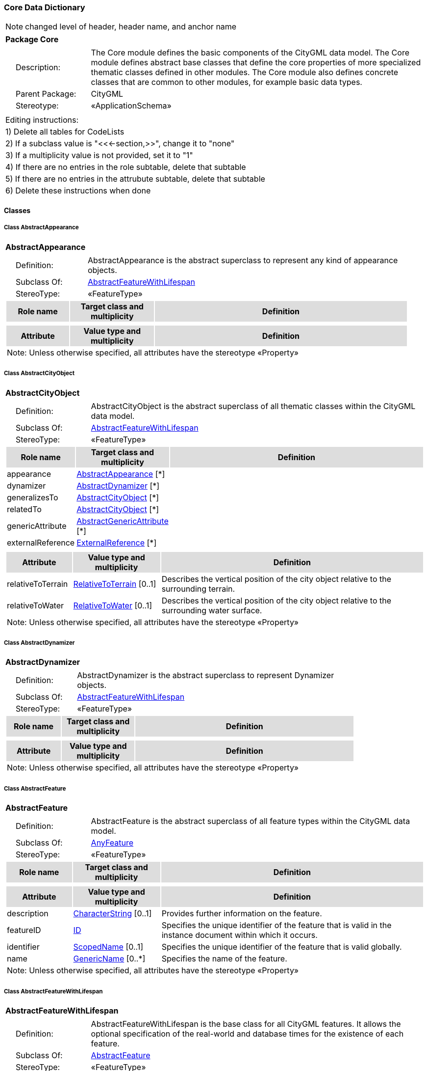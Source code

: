 [[Core-package-dd]]
=== *Core Data Dictionary*

NOTE: changed level of header, header name, and anchor name

[cols="1a"]
|===
|{set:cellbgcolor:#FFFFFF} *Package Core*
|[cols="1,4",frame=none,grid=none]
!===
!{nbsp}{nbsp}{nbsp}{nbsp}Description: ! The Core module defines the basic components of the CityGML data model. The Core module defines abstract base classes that define the core properties of more specialized thematic classes defined in other modules. The Core module also defines concrete classes that are common to other modules, for example basic data types.  
!{nbsp}{nbsp}{nbsp}{nbsp}Parent Package: ! CityGML
!{nbsp}{nbsp}{nbsp}{nbsp}Stereotype: ! «ApplicationSchema»
!===
|===

|===
|Editing instructions:
| 1) Delete all tables for CodeLists 
| 2) If a subclass value is "<<←section,>>", change it to "none"
| 3) If a multiplicity value is not provided, set it to "1" 
| 4) If there are no entries in the role subtable, delete that subtable
| 5) If there are no entries in the attrubute subtable, delete that subtable
| 6) Delete these instructions when done
|===

==== *Classes*

[[AbstractAppearance-section]]
===== *Class AbstractAppearance*

[cols="1a"]
|===
|*AbstractAppearance* 
|[cols="1,4",frame=none,grid=none]
!===
!{nbsp}{nbsp}{nbsp}{nbsp}Definition: ! AbstractAppearance is the abstract superclass to represent any kind of appearance objects. 
!{nbsp}{nbsp}{nbsp}{nbsp}Subclass Of: ! <<AbstractFeatureWithLifespan-section,AbstractFeatureWithLifespan>> 
!{nbsp}{nbsp}{nbsp}{nbsp}StereoType: !  «FeatureType»
!===
[cols="15,20,60",frame=none,grid=none,options="header"]
!===
!{set:cellbgcolor:#DDDDDD} *Role name* !*Target class and multiplicity*  !*Definition*
!===
|[cols="15,20,60",frame=none,grid=none,options="header"]
!===
!{set:cellbgcolor:#DDDDDD} *Attribute* !*Value type and multiplicity* !*Definition*
3+!{set:cellbgcolor:#FFFFFF} Note: Unless otherwise specified, all attributes have the stereotype «Property»
!===
|=== 

[[AbstractCityObject-section]]
===== *Class AbstractCityObject*

[cols="1a"]
|===
|*AbstractCityObject* 
|[cols="1,4",frame=none,grid=none]
!===
!{nbsp}{nbsp}{nbsp}{nbsp}Definition: ! AbstractCityObject is the abstract superclass of all thematic classes within the CityGML data model. 
!{nbsp}{nbsp}{nbsp}{nbsp}Subclass Of: ! <<AbstractFeatureWithLifespan-section,AbstractFeatureWithLifespan>> 
!{nbsp}{nbsp}{nbsp}{nbsp}StereoType: !  «FeatureType»
!===
[cols="15,20,60",frame=none,grid=none,options="header"]
!===
!{set:cellbgcolor:#DDDDDD} *Role name* !*Target class and multiplicity*  !*Definition*
!{set:cellbgcolor:#FFFFFF} appearance 
!<<AbstractAppearance-section,AbstractAppearance>> 
 [*]
!
!{set:cellbgcolor:#FFFFFF} dynamizer 
!<<AbstractDynamizer-section,AbstractDynamizer>> 
 [*]
!
!{set:cellbgcolor:#FFFFFF} generalizesTo 
!<<AbstractCityObject-section,AbstractCityObject>> 
 [*]
!
!{set:cellbgcolor:#FFFFFF} relatedTo 
!<<AbstractCityObject-section,AbstractCityObject>> 
 [*]
!
!{set:cellbgcolor:#FFFFFF} genericAttribute 
!<<AbstractGenericAttribute-section,AbstractGenericAttribute>> 
 [*]
!
!{set:cellbgcolor:#FFFFFF} externalReference 
!<<ExternalReference-section,ExternalReference>> 
 [*]
!
!===
|[cols="15,20,60",frame=none,grid=none,options="header"]
!===
!{set:cellbgcolor:#DDDDDD} *Attribute* !*Value type and multiplicity* !*Definition*
 
!{set:cellbgcolor:#FFFFFF} relativeToTerrain  !<<RelativeToTerrain-section,RelativeToTerrain>>  [0..1] !Describes the vertical position of the city object relative to the surrounding terrain.
 
!{set:cellbgcolor:#FFFFFF} relativeToWater  !<<RelativeToWater-section,RelativeToWater>>  [0..1] !Describes the vertical position of the city object relative to the surrounding water surface.
3+!{set:cellbgcolor:#FFFFFF} Note: Unless otherwise specified, all attributes have the stereotype «Property»
!===
|=== 

[[AbstractDynamizer-section]]
===== *Class AbstractDynamizer*

[cols="1a"]
|===
|*AbstractDynamizer* 
|[cols="1,4",frame=none,grid=none]
!===
!{nbsp}{nbsp}{nbsp}{nbsp}Definition: ! AbstractDynamizer is the abstract superclass to represent Dynamizer objects. 
!{nbsp}{nbsp}{nbsp}{nbsp}Subclass Of: ! <<AbstractFeatureWithLifespan-section,AbstractFeatureWithLifespan>> 
!{nbsp}{nbsp}{nbsp}{nbsp}StereoType: !  «FeatureType»
!===
[cols="15,20,60",frame=none,grid=none,options="header"]
!===
!{set:cellbgcolor:#DDDDDD} *Role name* !*Target class and multiplicity*  !*Definition*
!===
|[cols="15,20,60",frame=none,grid=none,options="header"]
!===
!{set:cellbgcolor:#DDDDDD} *Attribute* !*Value type and multiplicity* !*Definition*
3+!{set:cellbgcolor:#FFFFFF} Note: Unless otherwise specified, all attributes have the stereotype «Property»
!===
|=== 

[[AbstractFeature-section]]
===== *Class AbstractFeature*

[cols="1a"]
|===
|*AbstractFeature* 
|[cols="1,4",frame=none,grid=none]
!===
!{nbsp}{nbsp}{nbsp}{nbsp}Definition: ! AbstractFeature is the abstract superclass of all feature types within the CityGML data model. 
!{nbsp}{nbsp}{nbsp}{nbsp}Subclass Of: ! <<AnyFeature-section,AnyFeature>> 
!{nbsp}{nbsp}{nbsp}{nbsp}StereoType: !  «FeatureType»
!===
[cols="15,20,60",frame=none,grid=none,options="header"]
!===
!{set:cellbgcolor:#DDDDDD} *Role name* !*Target class and multiplicity*  !*Definition*
!===
|[cols="15,20,60",frame=none,grid=none,options="header"]
!===
!{set:cellbgcolor:#DDDDDD} *Attribute* !*Value type and multiplicity* !*Definition*
 
!{set:cellbgcolor:#FFFFFF} description  !<<CharacterString-section,CharacterString>>  [0..1] !Provides further information on the feature.
 
!{set:cellbgcolor:#FFFFFF} featureID  !<<ID-section,ID>>  !Specifies the unique identifier of the feature that is valid in the instance document within which it occurs.
 
!{set:cellbgcolor:#FFFFFF} identifier  !<<ScopedName-section,ScopedName>>  [0..1] !Specifies the unique identifier of the feature that is valid globally.
 
!{set:cellbgcolor:#FFFFFF} name  !<<GenericName-section,GenericName>>  [0..*] !Specifies the name of the feature.
3+!{set:cellbgcolor:#FFFFFF} Note: Unless otherwise specified, all attributes have the stereotype «Property»
!===
|=== 

[[AbstractFeatureWithLifespan-section]]
===== *Class AbstractFeatureWithLifespan*

[cols="1a"]
|===
|*AbstractFeatureWithLifespan* 
|[cols="1,4",frame=none,grid=none]
!===
!{nbsp}{nbsp}{nbsp}{nbsp}Definition: ! AbstractFeatureWithLifespan is the base class for all CityGML features. It allows the optional specification of the real-world and database times for the existence of each feature. 
!{nbsp}{nbsp}{nbsp}{nbsp}Subclass Of: ! <<AbstractFeature-section,AbstractFeature>> 
!{nbsp}{nbsp}{nbsp}{nbsp}StereoType: !  «FeatureType»
!===
[cols="15,20,60",frame=none,grid=none,options="header"]
!===
!{set:cellbgcolor:#DDDDDD} *Role name* !*Target class and multiplicity*  !*Definition*
!===
|[cols="15,20,60",frame=none,grid=none,options="header"]
!===
!{set:cellbgcolor:#DDDDDD} *Attribute* !*Value type and multiplicity* !*Definition*
 
!{set:cellbgcolor:#FFFFFF} creationDate  !<<DateTime-section,DateTime>>  [0..1] !Indicates the date at which a CityGML feature was added to the CityModel.
 
!{set:cellbgcolor:#FFFFFF} terminationDate  !<<DateTime-section,DateTime>>  [0..1] !Indicates the date at which a CityGML feature was removed from the CityModel.
 
!{set:cellbgcolor:#FFFFFF} validFrom  !<<DateTime-section,DateTime>>  [0..1] !Indicates the date at wich a CityGML feature started to exist in the real world.
 
!{set:cellbgcolor:#FFFFFF} validTo  !<<DateTime-section,DateTime>>  [0..1] !Indicates the date at wich a CityGML feature ended to exist in the real world.
3+!{set:cellbgcolor:#FFFFFF} Note: Unless otherwise specified, all attributes have the stereotype «Property»
!===
|=== 

[[AbstractLogicalSpace-section]]
===== *Class AbstractLogicalSpace*

[cols="1a"]
|===
|*AbstractLogicalSpace* 
|[cols="1,4",frame=none,grid=none]
!===
!{nbsp}{nbsp}{nbsp}{nbsp}Definition: ! AbstractLogicalSpace is the abstract superclass for all types of logical spaces. Logical space refers to spaces that are not bounded by physical surfaces but are defined according to thematic considerations. 
!{nbsp}{nbsp}{nbsp}{nbsp}Subclass Of: ! <<AbstractSpace-section,AbstractSpace>> 
!{nbsp}{nbsp}{nbsp}{nbsp}StereoType: !  «FeatureType»
!===
[cols="15,20,60",frame=none,grid=none,options="header"]
!===
!{set:cellbgcolor:#DDDDDD} *Role name* !*Target class and multiplicity*  !*Definition*
!===
|[cols="15,20,60",frame=none,grid=none,options="header"]
!===
!{set:cellbgcolor:#DDDDDD} *Attribute* !*Value type and multiplicity* !*Definition*
3+!{set:cellbgcolor:#FFFFFF} Note: Unless otherwise specified, all attributes have the stereotype «Property»
!===
|=== 

[[AbstractOccupiedSpace-section]]
===== *Class AbstractOccupiedSpace*

[cols="1a"]
|===
|*AbstractOccupiedSpace* 
|[cols="1,4",frame=none,grid=none]
!===
!{nbsp}{nbsp}{nbsp}{nbsp}Definition: ! AbstractOccupiedSpace is the abstract superclass for all types of physically occupied spaces. Occupied space refers to spaces that are partially or entirely filled with matter. 
!{nbsp}{nbsp}{nbsp}{nbsp}Subclass Of: ! <<AbstractPhysicalSpace-section,AbstractPhysicalSpace>> 
!{nbsp}{nbsp}{nbsp}{nbsp}StereoType: !  «FeatureType»
!===
[cols="15,20,60",frame=none,grid=none,options="header"]
!===
!{set:cellbgcolor:#DDDDDD} *Role name* !*Target class and multiplicity*  !*Definition*
!{set:cellbgcolor:#FFFFFF} lod1ImplicitRepresentation 
!<<ImplicitGeometry-section,ImplicitGeometry>> 
 [0..1]
!
!{set:cellbgcolor:#FFFFFF} lod2ImplicitRepresentation 
!<<ImplicitGeometry-section,ImplicitGeometry>> 
 [0..1]
!
!{set:cellbgcolor:#FFFFFF} lod3ImplicitRepresentation 
!<<ImplicitGeometry-section,ImplicitGeometry>> 
 [0..1]
!
!===
|[cols="15,20,60",frame=none,grid=none,options="header"]
!===
!{set:cellbgcolor:#DDDDDD} *Attribute* !*Value type and multiplicity* !*Definition*
3+!{set:cellbgcolor:#FFFFFF} Note: Unless otherwise specified, all attributes have the stereotype «Property»
!===
|=== 

[[AbstractPhysicalSpace-section]]
===== *Class AbstractPhysicalSpace*

[cols="1a"]
|===
|*AbstractPhysicalSpace* 
|[cols="1,4",frame=none,grid=none]
!===
!{nbsp}{nbsp}{nbsp}{nbsp}Definition: ! AbstractPhysicalSpace is the abstract superclass for all types of physical spaces. Physical space refers to spaces that are fully or partially bounded by physical objects. 
!{nbsp}{nbsp}{nbsp}{nbsp}Subclass Of: ! <<AbstractSpace-section,AbstractSpace>> 
!{nbsp}{nbsp}{nbsp}{nbsp}StereoType: !  «FeatureType»
!===
[cols="15,20,60",frame=none,grid=none,options="header"]
!===
!{set:cellbgcolor:#DDDDDD} *Role name* !*Target class and multiplicity*  !*Definition*
!{set:cellbgcolor:#FFFFFF} lod3TerrainIntersectionCurve 
!<<GM_MultiCurve-section,GM_MultiCurve>> 
 [0..1]
!
!{set:cellbgcolor:#FFFFFF} pointCloud 
!<<AbstractPointCloud-section,AbstractPointCloud>> 
 [0..1]
!
!{set:cellbgcolor:#FFFFFF} lod1TerrainIntersectionCurve 
!<<GM_MultiCurve-section,GM_MultiCurve>> 
 [0..1]
!
!{set:cellbgcolor:#FFFFFF} lod2TerrainIntersectionCurve 
!<<GM_MultiCurve-section,GM_MultiCurve>> 
 [0..1]
!
!===
|[cols="15,20,60",frame=none,grid=none,options="header"]
!===
!{set:cellbgcolor:#DDDDDD} *Attribute* !*Value type and multiplicity* !*Definition*
3+!{set:cellbgcolor:#FFFFFF} Note: Unless otherwise specified, all attributes have the stereotype «Property»
!===
|=== 

[[AbstractPointCloud-section]]
===== *Class AbstractPointCloud*

[cols="1a"]
|===
|*AbstractPointCloud* 
|[cols="1,4",frame=none,grid=none]
!===
!{nbsp}{nbsp}{nbsp}{nbsp}Definition: ! AbstractPointCloud is the abstract superclass to represent PointCloud objects. 
!{nbsp}{nbsp}{nbsp}{nbsp}Subclass Of: ! <<AbstractFeature-section,AbstractFeature>> 
!{nbsp}{nbsp}{nbsp}{nbsp}StereoType: !  «FeatureType»
!===
[cols="15,20,60",frame=none,grid=none,options="header"]
!===
!{set:cellbgcolor:#DDDDDD} *Role name* !*Target class and multiplicity*  !*Definition*
!===
|[cols="15,20,60",frame=none,grid=none,options="header"]
!===
!{set:cellbgcolor:#DDDDDD} *Attribute* !*Value type and multiplicity* !*Definition*
3+!{set:cellbgcolor:#FFFFFF} Note: Unless otherwise specified, all attributes have the stereotype «Property»
!===
|=== 

[[AbstractSpace-section]]
===== *Class AbstractSpace*

[cols="1a"]
|===
|*AbstractSpace* 
|[cols="1,4",frame=none,grid=none]
!===
!{nbsp}{nbsp}{nbsp}{nbsp}Definition: ! AbstractSpace is the abstract superclass for all types of spaces. A space is an entity of volumetric extent in the real world. 
!{nbsp}{nbsp}{nbsp}{nbsp}Subclass Of: ! <<AbstractCityObject-section,AbstractCityObject>> 
!{nbsp}{nbsp}{nbsp}{nbsp}StereoType: !  «FeatureType»
!===
[cols="15,20,60",frame=none,grid=none,options="header"]
!===
!{set:cellbgcolor:#DDDDDD} *Role name* !*Target class and multiplicity*  !*Definition*
!{set:cellbgcolor:#FFFFFF} lod2Solid 
!<<GM_Solid-section,GM_Solid>> 
 [0..1]
!
!{set:cellbgcolor:#FFFFFF} boundary 
!<<AbstractSpaceBoundary-section,AbstractSpaceBoundary>> 
 [*]
!
!{set:cellbgcolor:#FFFFFF} lod3MultiCurve 
!<<GM_MultiCurve-section,GM_MultiCurve>> 
 [0..1]
!
!{set:cellbgcolor:#FFFFFF} lod1Solid 
!<<GM_Solid-section,GM_Solid>> 
 [0..1]
!
!{set:cellbgcolor:#FFFFFF} lod0MultiSurface 
!<<GM_MultiSurface-section,GM_MultiSurface>> 
 [0..1]
!
!{set:cellbgcolor:#FFFFFF} lod0MultiCurve 
!<<GM_MultiCurve-section,GM_MultiCurve>> 
 [0..1]
!
!{set:cellbgcolor:#FFFFFF} lod0Point 
!<<GM_Point-section,GM_Point>> 
 [0..1]
!
!{set:cellbgcolor:#FFFFFF} lod3Solid 
!<<GM_Solid-section,GM_Solid>> 
 [0..1]
!
!{set:cellbgcolor:#FFFFFF} lod3MultiSurface 
!<<GM_MultiSurface-section,GM_MultiSurface>> 
 [0..1]
!
!{set:cellbgcolor:#FFFFFF} lod2MultiSurface 
!<<GM_MultiSurface-section,GM_MultiSurface>> 
 [0..1]
!
!{set:cellbgcolor:#FFFFFF} lod2MultiCurve 
!<<GM_MultiCurve-section,GM_MultiCurve>> 
 [0..1]
!
!===
|[cols="15,20,60",frame=none,grid=none,options="header"]
!===
!{set:cellbgcolor:#DDDDDD} *Attribute* !*Value type and multiplicity* !*Definition*
 
!{set:cellbgcolor:#FFFFFF} area  !<<QualifiedArea-section,QualifiedArea>>  [0..*] !Specifies qualified areas related to the space.
 
!{set:cellbgcolor:#FFFFFF} spaceType  !<<SpaceType-section,SpaceType>>  [0..1] !Specifies the degree of openness of a space.
 
!{set:cellbgcolor:#FFFFFF} volume  !<<QualifiedVolume-section,QualifiedVolume>>  [0..*] !Specifies qualified volumes related to the space.
3+!{set:cellbgcolor:#FFFFFF} Note: Unless otherwise specified, all attributes have the stereotype «Property»
!===
|=== 

[[AbstractSpaceBoundary-section]]
===== *Class AbstractSpaceBoundary*

[cols="1a"]
|===
|*AbstractSpaceBoundary* 
|[cols="1,4",frame=none,grid=none]
!===
!{nbsp}{nbsp}{nbsp}{nbsp}Definition: ! AbstractSpaceBoundary is the abstract superclass for all types of space boundaries. A space boundary is an entity with areal extent in the real world. Space boundaries are objects that bound a Space. They also realize the contact between adjacent spaces. 
!{nbsp}{nbsp}{nbsp}{nbsp}Subclass Of: ! <<AbstractCityObject-section,AbstractCityObject>> 
!{nbsp}{nbsp}{nbsp}{nbsp}StereoType: !  «FeatureType»
!===
[cols="15,20,60",frame=none,grid=none,options="header"]
!===
!{set:cellbgcolor:#DDDDDD} *Role name* !*Target class and multiplicity*  !*Definition*
!===
|[cols="15,20,60",frame=none,grid=none,options="header"]
!===
!{set:cellbgcolor:#DDDDDD} *Attribute* !*Value type and multiplicity* !*Definition*
3+!{set:cellbgcolor:#FFFFFF} Note: Unless otherwise specified, all attributes have the stereotype «Property»
!===
|=== 

[[AbstractThematicSurface-section]]
===== *Class AbstractThematicSurface*

[cols="1a"]
|===
|*AbstractThematicSurface* 
|[cols="1,4",frame=none,grid=none]
!===
!{nbsp}{nbsp}{nbsp}{nbsp}Definition: ! AbstractThematicSurface is the abstract superclass for all types of thematic surfaces. 
!{nbsp}{nbsp}{nbsp}{nbsp}Subclass Of: ! <<AbstractSpaceBoundary-section,AbstractSpaceBoundary>> 
!{nbsp}{nbsp}{nbsp}{nbsp}StereoType: !  «FeatureType»
!===
[cols="15,20,60",frame=none,grid=none,options="header"]
!===
!{set:cellbgcolor:#DDDDDD} *Role name* !*Target class and multiplicity*  !*Definition*
!{set:cellbgcolor:#FFFFFF} lod0MultiCurve 
!<<GM_MultiCurve-section,GM_MultiCurve>> 
 [0..1]
!
!{set:cellbgcolor:#FFFFFF} lod0MultiSurface 
!<<GM_MultiSurface-section,GM_MultiSurface>> 
 [0..1]
!
!{set:cellbgcolor:#FFFFFF} lod3MultiSurface 
!<<GM_MultiSurface-section,GM_MultiSurface>> 
 [0..1]
!
!{set:cellbgcolor:#FFFFFF} lod1MultiSurface 
!<<GM_MultiSurface-section,GM_MultiSurface>> 
 [0..1]
!
!{set:cellbgcolor:#FFFFFF} pointCloud 
!<<AbstractPointCloud-section,AbstractPointCloud>> 
 [0..1]
!
!{set:cellbgcolor:#FFFFFF} lod2MultiSurface 
!<<GM_MultiSurface-section,GM_MultiSurface>> 
 [0..1]
!
!===
|[cols="15,20,60",frame=none,grid=none,options="header"]
!===
!{set:cellbgcolor:#DDDDDD} *Attribute* !*Value type and multiplicity* !*Definition*
 
!{set:cellbgcolor:#FFFFFF} area  !<<QualifiedArea-section,QualifiedArea>>  [0..*] !Specifies qualified areas related to the thematic surface.
3+!{set:cellbgcolor:#FFFFFF} Note: Unless otherwise specified, all attributes have the stereotype «Property»
!===
|=== 

[[AbstractUnoccupiedSpace-section]]
===== *Class AbstractUnoccupiedSpace*

[cols="1a"]
|===
|*AbstractUnoccupiedSpace* 
|[cols="1,4",frame=none,grid=none]
!===
!{nbsp}{nbsp}{nbsp}{nbsp}Definition: ! AbstractUnoccupiedSpace is the abstract superclass for all types of physically unoccupied spaces. Unoccupied space refers to spaces that are entirely or mostly free of matter. 
!{nbsp}{nbsp}{nbsp}{nbsp}Subclass Of: ! <<AbstractPhysicalSpace-section,AbstractPhysicalSpace>> 
!{nbsp}{nbsp}{nbsp}{nbsp}StereoType: !  «FeatureType»
!===
[cols="15,20,60",frame=none,grid=none,options="header"]
!===
!{set:cellbgcolor:#DDDDDD} *Role name* !*Target class and multiplicity*  !*Definition*
!===
|[cols="15,20,60",frame=none,grid=none,options="header"]
!===
!{set:cellbgcolor:#DDDDDD} *Attribute* !*Value type and multiplicity* !*Definition*
3+!{set:cellbgcolor:#FFFFFF} Note: Unless otherwise specified, all attributes have the stereotype «Property»
!===
|=== 

[[AbstractVersion-section]]
===== *Class AbstractVersion*

[cols="1a"]
|===
|*AbstractVersion* 
|[cols="1,4",frame=none,grid=none]
!===
!{nbsp}{nbsp}{nbsp}{nbsp}Definition: ! AbstractVersion is the abstract superclass to represent Version objects. 
!{nbsp}{nbsp}{nbsp}{nbsp}Subclass Of: ! <<AbstractFeatureWithLifespan-section,AbstractFeatureWithLifespan>> 
!{nbsp}{nbsp}{nbsp}{nbsp}StereoType: !  «FeatureType»
!===
[cols="15,20,60",frame=none,grid=none,options="header"]
!===
!{set:cellbgcolor:#DDDDDD} *Role name* !*Target class and multiplicity*  !*Definition*
!===
|[cols="15,20,60",frame=none,grid=none,options="header"]
!===
!{set:cellbgcolor:#DDDDDD} *Attribute* !*Value type and multiplicity* !*Definition*
3+!{set:cellbgcolor:#FFFFFF} Note: Unless otherwise specified, all attributes have the stereotype «Property»
!===
|=== 

[[AbstractVersionTransition-section]]
===== *Class AbstractVersionTransition*

[cols="1a"]
|===
|*AbstractVersionTransition* 
|[cols="1,4",frame=none,grid=none]
!===
!{nbsp}{nbsp}{nbsp}{nbsp}Definition: ! AbstractVersionTransition is the abstract superclass to represent VersionTransition objects. 
!{nbsp}{nbsp}{nbsp}{nbsp}Subclass Of: ! <<AbstractFeatureWithLifespan-section,AbstractFeatureWithLifespan>> 
!{nbsp}{nbsp}{nbsp}{nbsp}StereoType: !  «FeatureType»
!===
[cols="15,20,60",frame=none,grid=none,options="header"]
!===
!{set:cellbgcolor:#DDDDDD} *Role name* !*Target class and multiplicity*  !*Definition*
!===
|[cols="15,20,60",frame=none,grid=none,options="header"]
!===
!{set:cellbgcolor:#DDDDDD} *Attribute* !*Value type and multiplicity* !*Definition*
3+!{set:cellbgcolor:#FFFFFF} Note: Unless otherwise specified, all attributes have the stereotype «Property»
!===
|=== 

[[Address-section]]
===== *Class Address*

[cols="1a"]
|===
|*Address* 
|[cols="1,4",frame=none,grid=none]
!===
!{nbsp}{nbsp}{nbsp}{nbsp}Definition: ! Address represents an address of a city object. 
!{nbsp}{nbsp}{nbsp}{nbsp}Subclass Of: ! <<AbstractFeature-section,AbstractFeature>> 
!{nbsp}{nbsp}{nbsp}{nbsp}StereoType: !  «FeatureType»
!===
[cols="15,20,60",frame=none,grid=none,options="header"]
!===
!{set:cellbgcolor:#DDDDDD} *Role name* !*Target class and multiplicity*  !*Definition*
!{set:cellbgcolor:#FFFFFF} multiPoint 
!<<GM_MultiPoint-section,GM_MultiPoint>> 
 [0..1]
!
!{set:cellbgcolor:#FFFFFF} xalAddress 
!<<XALAddressDetails-section,XALAddressDetails>> 
 [1]
!
!===
|[cols="15,20,60",frame=none,grid=none,options="header"]
!===
!{set:cellbgcolor:#DDDDDD} *Attribute* !*Value type and multiplicity* !*Definition*
3+!{set:cellbgcolor:#FFFFFF} Note: Unless otherwise specified, all attributes have the stereotype «Property»
!===
|=== 

[[CityModel-section]]
===== *Class CityModel*

[cols="1a"]
|===
|*CityModel* 
|[cols="1,4",frame=none,grid=none]
!===
!{nbsp}{nbsp}{nbsp}{nbsp}Definition: ! CityModel is the container for all objects belonging to a city model. 
!{nbsp}{nbsp}{nbsp}{nbsp}Subclass Of: ! <<AbstractFeatureWithLifespan-section,AbstractFeatureWithLifespan>> 
!{nbsp}{nbsp}{nbsp}{nbsp}StereoType: !  «FeatureType»
!===
[cols="15,20,60",frame=none,grid=none,options="header"]
!===
!{set:cellbgcolor:#DDDDDD} *Role name* !*Target class and multiplicity*  !*Definition*
!{set:cellbgcolor:#FFFFFF} cityModelMember 
!<<CityModelMember-section,CityModelMember>> 
 [*]
!
!===
|[cols="15,20,60",frame=none,grid=none,options="header"]
!===
!{set:cellbgcolor:#DDDDDD} *Attribute* !*Value type and multiplicity* !*Definition*
 
!{set:cellbgcolor:#FFFFFF} engineeringCRS  !<<EngineeringCRS-section,EngineeringCRS>>  [0..1] !Specifies the local coordinate reference system of the CityModel.
3+!{set:cellbgcolor:#FFFFFF} Note: Unless otherwise specified, all attributes have the stereotype «Property»
!===
|=== 

[[CityObjectRelation-section]]
===== *Class CityObjectRelation*

[cols="1a"]
|===
|*CityObjectRelation* 
|[cols="1,4",frame=none,grid=none]
!===
!{nbsp}{nbsp}{nbsp}{nbsp}Definition: ! CityObjectRelation represents a specific relation from the city object in which it is included to another city object. 
!{nbsp}{nbsp}{nbsp}{nbsp}Subclass Of: ! <<-section,>> 
!{nbsp}{nbsp}{nbsp}{nbsp}StereoType: !  «ObjectType»
!===
[cols="15,20,60",frame=none,grid=none,options="header"]
!===
!{set:cellbgcolor:#DDDDDD} *Role name* !*Target class and multiplicity*  !*Definition*
!{set:cellbgcolor:#FFFFFF} genericAttribute 
!<<AbstractGenericAttribute-section,AbstractGenericAttribute>> 
 [*]
!
!===
|[cols="15,20,60",frame=none,grid=none,options="header"]
!===
!{set:cellbgcolor:#DDDDDD} *Attribute* !*Value type and multiplicity* !*Definition*
 
!{set:cellbgcolor:#FFFFFF} relationType  !<<RelationTypeValue-section,RelationTypeValue>>  !Indicates the specific type of the CityObjectRelation.
3+!{set:cellbgcolor:#FFFFFF} Note: Unless otherwise specified, all attributes have the stereotype «Property»
!===
|=== 

[[ClosureSurface-section]]
===== *Class ClosureSurface*

[cols="1a"]
|===
|*ClosureSurface* 
|[cols="1,4",frame=none,grid=none]
!===
!{nbsp}{nbsp}{nbsp}{nbsp}Definition: ! ClosureSurface is a special type of thematic surface used to close holes in volumetric objects. Closure surfaces are virtual (non-physical) surfaces. 
!{nbsp}{nbsp}{nbsp}{nbsp}Subclass Of: ! <<AbstractThematicSurface-section,AbstractThematicSurface>> 
!{nbsp}{nbsp}{nbsp}{nbsp}StereoType: !  «FeatureType»
!===
[cols="15,20,60",frame=none,grid=none,options="header"]
!===
!{set:cellbgcolor:#DDDDDD} *Role name* !*Target class and multiplicity*  !*Definition*
!===
|[cols="15,20,60",frame=none,grid=none,options="header"]
!===
!{set:cellbgcolor:#DDDDDD} *Attribute* !*Value type and multiplicity* !*Definition*
3+!{set:cellbgcolor:#FFFFFF} Note: Unless otherwise specified, all attributes have the stereotype «Property»
!===
|=== 

[[DoubleBetween0and1-section]]
===== *Class DoubleBetween0and1*

[cols="1a"]
|===
|*DoubleBetween0and1* 
|[cols="1,4",frame=none,grid=none]
!===
!{nbsp}{nbsp}{nbsp}{nbsp}Definition: ! DoubleBetween0and1 is a basic type for values, which are greater or equal than 0 and less or equal than 1. The type is used for color encoding, for example. 
!{nbsp}{nbsp}{nbsp}{nbsp}Subclass Of: ! <<-section,>> 
!{nbsp}{nbsp}{nbsp}{nbsp}StereoType: !  «BasicType»
!{nbsp}{nbsp}{nbsp}{nbsp}Constraint: ! valueBetween0and1 (OCL): inv:
DoubleBetween0and1.allInstances()->forAll( p \| p >=0 and p <= 1 )    
!===
[cols="15,20,60",frame=none,grid=none,options="header"]
!===
!{set:cellbgcolor:#DDDDDD} *Role name* !*Target class and multiplicity*  !*Definition*
!===
|[cols="15,20,60",frame=none,grid=none,options="header"]
!===
!{set:cellbgcolor:#DDDDDD} *Attribute* !*Value type and multiplicity* !*Definition*
3+!{set:cellbgcolor:#FFFFFF} Note: Unless otherwise specified, all attributes have the stereotype «Property»
!===
|=== 

[[DoubleBetween0and1List-section]]
===== *Class DoubleBetween0and1List*

[cols="1a"]
|===
|*DoubleBetween0and1List* 
|[cols="1,4",frame=none,grid=none]
!===
!{nbsp}{nbsp}{nbsp}{nbsp}Definition: ! DoubleBetween0and1List is a basic type that represents a list of double values greater or equal than 0 and less or equal than 1. The type is used for color encoding, for example. 
!{nbsp}{nbsp}{nbsp}{nbsp}Subclass Of: ! <<-section,>> 
!{nbsp}{nbsp}{nbsp}{nbsp}StereoType: !  «BasicType»
!===
[cols="15,20,60",frame=none,grid=none,options="header"]
!===
!{set:cellbgcolor:#DDDDDD} *Role name* !*Target class and multiplicity*  !*Definition*
!===
|[cols="15,20,60",frame=none,grid=none,options="header"]
!===
!{set:cellbgcolor:#DDDDDD} *Attribute* !*Value type and multiplicity* !*Definition*
 
!{set:cellbgcolor:#FFFFFF} list  !<<DoubleBetween0and1-section,DoubleBetween0and1>>  !Specifies the list of double values.
3+!{set:cellbgcolor:#FFFFFF} Note: Unless otherwise specified, all attributes have the stereotype «Property»
!===
|=== 

[[DoubleList-section]]
===== *Class DoubleList*

[cols="1a"]
|===
|*DoubleList* 
|[cols="1,4",frame=none,grid=none]
!===
!{nbsp}{nbsp}{nbsp}{nbsp}Definition: ! DoubleList is an ordered sequence of double values. 
!{nbsp}{nbsp}{nbsp}{nbsp}Subclass Of: ! <<-section,>> 
!{nbsp}{nbsp}{nbsp}{nbsp}StereoType: !  «BasicType»
!===
[cols="15,20,60",frame=none,grid=none,options="header"]
!===
!{set:cellbgcolor:#DDDDDD} *Role name* !*Target class and multiplicity*  !*Definition*
!===
|[cols="15,20,60",frame=none,grid=none,options="header"]
!===
!{set:cellbgcolor:#DDDDDD} *Attribute* !*Value type and multiplicity* !*Definition*
 
!{set:cellbgcolor:#FFFFFF} list  !<<Real-section,Real>>  !Specifies the list of double values.
3+!{set:cellbgcolor:#FFFFFF} Note: Unless otherwise specified, all attributes have the stereotype «Property»
!===
|=== 

[[DoubleOrNilReasonList-section]]
===== *Class DoubleOrNilReasonList*

[cols="1a"]
|===
|*DoubleOrNilReasonList* 
|[cols="1,4",frame=none,grid=none]
!===
!{nbsp}{nbsp}{nbsp}{nbsp}Definition: ! DoubleOrNilReasonList is a basic type that represents a list of double values and/or nil reasons. 
!{nbsp}{nbsp}{nbsp}{nbsp}Subclass Of: ! <<-section,>> 
!{nbsp}{nbsp}{nbsp}{nbsp}StereoType: !  «BasicType»
!===
[cols="15,20,60",frame=none,grid=none,options="header"]
!===
!{set:cellbgcolor:#DDDDDD} *Role name* !*Target class and multiplicity*  !*Definition*
!===
|[cols="15,20,60",frame=none,grid=none,options="header"]
!===
!{set:cellbgcolor:#DDDDDD} *Attribute* !*Value type and multiplicity* !*Definition*
 
!{set:cellbgcolor:#FFFFFF} list  !<<DoubleOrNilReason-section,DoubleOrNilReason>>  !Specifies the list of double values and/or nil reasons.
3+!{set:cellbgcolor:#FFFFFF} Note: Unless otherwise specified, all attributes have the stereotype «Property»
!===
|=== 

[[ID-section]]
===== *Class ID*

[cols="1a"]
|===
|*ID* 
|[cols="1,4",frame=none,grid=none]
!===
!{nbsp}{nbsp}{nbsp}{nbsp}Definition: ! ID is a basic type that represents a unique identifier. 
!{nbsp}{nbsp}{nbsp}{nbsp}Subclass Of: ! <<-section,>> 
!{nbsp}{nbsp}{nbsp}{nbsp}StereoType: !  «BasicType»
!===
[cols="15,20,60",frame=none,grid=none,options="header"]
!===
!{set:cellbgcolor:#DDDDDD} *Role name* !*Target class and multiplicity*  !*Definition*
!===
|[cols="15,20,60",frame=none,grid=none,options="header"]
!===
!{set:cellbgcolor:#DDDDDD} *Attribute* !*Value type and multiplicity* !*Definition*
3+!{set:cellbgcolor:#FFFFFF} Note: Unless otherwise specified, all attributes have the stereotype «Property»
!===
|=== 

[[ImplicitGeometry-section]]
===== *Class ImplicitGeometry*

[cols="1a"]
|===
|*ImplicitGeometry* 
|[cols="1,4",frame=none,grid=none]
!===
!{nbsp}{nbsp}{nbsp}{nbsp}Definition: ! ImplicitGeometry is a geometry representation where the shape is stored only once as a prototypical geometry, for example a tree or other vegetation object, a traffic light or a traffic sign. This prototypic geometry object can be re-used or referenced many times, wherever the corresponding feature occurs in the 3D city model. 
!{nbsp}{nbsp}{nbsp}{nbsp}Subclass Of: ! <<-section,>> 
!{nbsp}{nbsp}{nbsp}{nbsp}StereoType: !  «ObjectType»
!===
[cols="15,20,60",frame=none,grid=none,options="header"]
!===
!{set:cellbgcolor:#DDDDDD} *Role name* !*Target class and multiplicity*  !*Definition*
!{set:cellbgcolor:#FFFFFF} appearance 
!<<AbstractAppearance-section,AbstractAppearance>> 
 [*]
!
!{set:cellbgcolor:#FFFFFF} relativeGeometry 
!<<GM_Object-section,GM_Object>> 
 [0..1]
!
!{set:cellbgcolor:#FFFFFF} referencePoint 
!<<GM_Point-section,GM_Point>> 
 [1]
!
!===
|[cols="15,20,60",frame=none,grid=none,options="header"]
!===
!{set:cellbgcolor:#DDDDDD} *Attribute* !*Value type and multiplicity* !*Definition*
 
!{set:cellbgcolor:#FFFFFF} libraryObject  !<<URI-section,URI>>  [0..1] !Specifies the URI that points to the prototypical geometry stored in an external file.
 
!{set:cellbgcolor:#FFFFFF} mimeType  !<<MimeTypeValue-section,MimeTypeValue>>  [0..1] !Specifies the MIME type of the external file that stores the prototypical geometry.
 
!{set:cellbgcolor:#FFFFFF} objectID  !<<ID-section,ID>>  !Specifies the unique identifier of the ImplicitGeometry.
 
!{set:cellbgcolor:#FFFFFF} transformationMatrix  !<<TransformationMatrix4x4-section,TransformationMatrix4x4>>  !Specifies the mathematical transformation (translation, rotation, and scaling) between the prototypical geometry and the actual spatial position of the object.
3+!{set:cellbgcolor:#FFFFFF} Note: Unless otherwise specified, all attributes have the stereotype «Property»
!===
|=== 

[[IntegerBetween0and3-section]]
===== *Class IntegerBetween0and3*

[cols="1a"]
|===
|*IntegerBetween0and3* 
|[cols="1,4",frame=none,grid=none]
!===
!{nbsp}{nbsp}{nbsp}{nbsp}Definition: ! IntegerBetween0and3 is a basic type for integer values, which are greater or equal than 0 and less or equal than 3. The type is used for encoding the LOD number. 
!{nbsp}{nbsp}{nbsp}{nbsp}Subclass Of: ! <<-section,>> 
!{nbsp}{nbsp}{nbsp}{nbsp}StereoType: !  «BasicType»
!{nbsp}{nbsp}{nbsp}{nbsp}Constraint: ! valueBetween0and4 (OCL): inv: 
IntegerBetween0and4.allInstances()->forAll( p \| p >= 0 and p <= 4)    
!===
[cols="15,20,60",frame=none,grid=none,options="header"]
!===
!{set:cellbgcolor:#DDDDDD} *Role name* !*Target class and multiplicity*  !*Definition*
!===
|[cols="15,20,60",frame=none,grid=none,options="header"]
!===
!{set:cellbgcolor:#DDDDDD} *Attribute* !*Value type and multiplicity* !*Definition*
3+!{set:cellbgcolor:#FFFFFF} Note: Unless otherwise specified, all attributes have the stereotype «Property»
!===
|=== 

[[IntervalValue-section]]
===== *Class IntervalValue*

[cols="1a"]
|===
|*IntervalValue* 
|[cols="1,4",frame=none,grid=none]
!===
!{nbsp}{nbsp}{nbsp}{nbsp}Definition: ! IntervalValue is a code list used to specify a time period. 
!{nbsp}{nbsp}{nbsp}{nbsp}Subclass Of: ! <<-section,>> 
!{nbsp}{nbsp}{nbsp}{nbsp}StereoType: !  «CodeList»
!===
[cols="15,20,60",frame=none,grid=none,options="header"]
!===
!{set:cellbgcolor:#DDDDDD} *Role name* !*Target class and multiplicity*  !*Definition*
!===
|[cols="15,20,60",frame=none,grid=none,options="header"]
!===
!{set:cellbgcolor:#DDDDDD} *Attribute* !*Value type and multiplicity* !*Definition*
3+!{set:cellbgcolor:#FFFFFF} Note: Unless otherwise specified, all attributes have the stereotype «Property»
!===
|=== 

[[MeasureOrNilReasonList-section]]
===== *Class MeasureOrNilReasonList*

[cols="1a"]
|===
|*MeasureOrNilReasonList* 
|[cols="1,4",frame=none,grid=none]
!===
!{nbsp}{nbsp}{nbsp}{nbsp}Definition: ! MeasureOrNilReasonList is a basic type that represents a list of double values and/or nil reasons together with a unit of measurement. 
!{nbsp}{nbsp}{nbsp}{nbsp}Subclass Of: ! <<DoubleOrNilReasonList-section,DoubleOrNilReasonList>> 
!{nbsp}{nbsp}{nbsp}{nbsp}StereoType: !  «BasicType»
!===
[cols="15,20,60",frame=none,grid=none,options="header"]
!===
!{set:cellbgcolor:#DDDDDD} *Role name* !*Target class and multiplicity*  !*Definition*
!===
|[cols="15,20,60",frame=none,grid=none,options="header"]
!===
!{set:cellbgcolor:#DDDDDD} *Attribute* !*Value type and multiplicity* !*Definition*
 
!{set:cellbgcolor:#FFFFFF} uom  !<<UnitOfMeasure-section,UnitOfMeasure>>  !Specifies the unit of measurement of the double values.
3+!{set:cellbgcolor:#FFFFFF} Note: Unless otherwise specified, all attributes have the stereotype «Property»
!===
|=== 

[[MimeTypeValue-section]]
===== *Class MimeTypeValue*

[cols="1a"]
|===
|*MimeTypeValue* 
|[cols="1,4",frame=none,grid=none]
!===
!{nbsp}{nbsp}{nbsp}{nbsp}Definition: ! MimeTypeValue is a code list used to specify the MIME type of a referenced resource. 
!{nbsp}{nbsp}{nbsp}{nbsp}Subclass Of: ! <<-section,>> 
!{nbsp}{nbsp}{nbsp}{nbsp}StereoType: !  «CodeList»
!===
[cols="15,20,60",frame=none,grid=none,options="header"]
!===
!{set:cellbgcolor:#DDDDDD} *Role name* !*Target class and multiplicity*  !*Definition*
!===
|[cols="15,20,60",frame=none,grid=none,options="header"]
!===
!{set:cellbgcolor:#DDDDDD} *Attribute* !*Value type and multiplicity* !*Definition*
3+!{set:cellbgcolor:#FFFFFF} Note: Unless otherwise specified, all attributes have the stereotype «Property»
!===
|=== 

[[NilReasonEnumeration-section]]
===== *Class NilReasonEnumeration*

[cols="1a"]
|===
|*NilReasonEnumeration* 
|[cols="1,4",frame=none,grid=none]
!===
!{nbsp}{nbsp}{nbsp}{nbsp}Definition: ! NilReasonEnumeration is a code list that enumerates the different nil reasons. 
!{nbsp}{nbsp}{nbsp}{nbsp}Subclass Of: ! <<-section,>> 
!{nbsp}{nbsp}{nbsp}{nbsp}StereoType: !  «CodeList»
!===
[cols="15,20,60",frame=none,grid=none,options="header"]
!===
!{set:cellbgcolor:#DDDDDD} *Role name* !*Target class and multiplicity*  !*Definition*
!===
|[cols="15,20,60",frame=none,grid=none,options="header"]
!===
!{set:cellbgcolor:#DDDDDD} *Attribute* !*Value type and multiplicity* !*Definition*
3+!{set:cellbgcolor:#FFFFFF} Note: Unless otherwise specified, all attributes have the stereotype «Property»
!===
|=== 

[[OccupantTypeValue-section]]
===== *Class OccupantTypeValue*

[cols="1a"]
|===
|*OccupantTypeValue* 
|[cols="1,4",frame=none,grid=none]
!===
!{nbsp}{nbsp}{nbsp}{nbsp}Definition: ! OccupantTypeValue is a code list used to classify occupants. 
!{nbsp}{nbsp}{nbsp}{nbsp}Subclass Of: ! <<-section,>> 
!{nbsp}{nbsp}{nbsp}{nbsp}StereoType: !  «CodeList»
!===
[cols="15,20,60",frame=none,grid=none,options="header"]
!===
!{set:cellbgcolor:#DDDDDD} *Role name* !*Target class and multiplicity*  !*Definition*
!===
|[cols="15,20,60",frame=none,grid=none,options="header"]
!===
!{set:cellbgcolor:#DDDDDD} *Attribute* !*Value type and multiplicity* !*Definition*
3+!{set:cellbgcolor:#FFFFFF} Note: Unless otherwise specified, all attributes have the stereotype «Property»
!===
|=== 

[[OtherRelationTypeValue-section]]
===== *Class OtherRelationTypeValue*

[cols="1a"]
|===
|*OtherRelationTypeValue* 
|[cols="1,4",frame=none,grid=none]
!===
!{nbsp}{nbsp}{nbsp}{nbsp}Definition: ! OtherRelationTypeValue is a code list used to classify other types of city object relations. 
!{nbsp}{nbsp}{nbsp}{nbsp}Subclass Of: ! <<RelationTypeValue-section,RelationTypeValue>> 
!{nbsp}{nbsp}{nbsp}{nbsp}StereoType: !  «CodeList»
!===
[cols="15,20,60",frame=none,grid=none,options="header"]
!===
!{set:cellbgcolor:#DDDDDD} *Role name* !*Target class and multiplicity*  !*Definition*
!===
|[cols="15,20,60",frame=none,grid=none,options="header"]
!===
!{set:cellbgcolor:#DDDDDD} *Attribute* !*Value type and multiplicity* !*Definition*
3+!{set:cellbgcolor:#FFFFFF} Note: Unless otherwise specified, all attributes have the stereotype «Property»
!===
|=== 

[[QualifiedAreaTypeValue-section]]
===== *Class QualifiedAreaTypeValue*

[cols="1a"]
|===
|*QualifiedAreaTypeValue* 
|[cols="1,4",frame=none,grid=none]
!===
!{nbsp}{nbsp}{nbsp}{nbsp}Definition: ! QualifiedAreaTypeValue is a code list used to specify area types. 
!{nbsp}{nbsp}{nbsp}{nbsp}Subclass Of: ! <<-section,>> 
!{nbsp}{nbsp}{nbsp}{nbsp}StereoType: !  «CodeList»
!===
[cols="15,20,60",frame=none,grid=none,options="header"]
!===
!{set:cellbgcolor:#DDDDDD} *Role name* !*Target class and multiplicity*  !*Definition*
!===
|[cols="15,20,60",frame=none,grid=none,options="header"]
!===
!{set:cellbgcolor:#DDDDDD} *Attribute* !*Value type and multiplicity* !*Definition*
3+!{set:cellbgcolor:#FFFFFF} Note: Unless otherwise specified, all attributes have the stereotype «Property»
!===
|=== 

[[QualifiedVolumeTypeValue-section]]
===== *Class QualifiedVolumeTypeValue*

[cols="1a"]
|===
|*QualifiedVolumeTypeValue* 
|[cols="1,4",frame=none,grid=none]
!===
!{nbsp}{nbsp}{nbsp}{nbsp}Definition: ! QualifiedVolumeTypeValue is a code list used to specify volume types. 
!{nbsp}{nbsp}{nbsp}{nbsp}Subclass Of: ! <<-section,>> 
!{nbsp}{nbsp}{nbsp}{nbsp}StereoType: !  «CodeList»
!===
[cols="15,20,60",frame=none,grid=none,options="header"]
!===
!{set:cellbgcolor:#DDDDDD} *Role name* !*Target class and multiplicity*  !*Definition*
!===
|[cols="15,20,60",frame=none,grid=none,options="header"]
!===
!{set:cellbgcolor:#DDDDDD} *Attribute* !*Value type and multiplicity* !*Definition*
3+!{set:cellbgcolor:#FFFFFF} Note: Unless otherwise specified, all attributes have the stereotype «Property»
!===
|=== 

[[RelationTypeValue-section]]
===== *Class RelationTypeValue*

[cols="1a"]
|===
|*RelationTypeValue* 
|[cols="1,4",frame=none,grid=none]
!===
!{nbsp}{nbsp}{nbsp}{nbsp}Definition: ! RelationTypeValue is a code list used to classify city object relations. 
!{nbsp}{nbsp}{nbsp}{nbsp}Subclass Of: ! <<-section,>> 
!{nbsp}{nbsp}{nbsp}{nbsp}StereoType: !  «CodeList»
!===
[cols="15,20,60",frame=none,grid=none,options="header"]
!===
!{set:cellbgcolor:#DDDDDD} *Role name* !*Target class and multiplicity*  !*Definition*
!===
|[cols="15,20,60",frame=none,grid=none,options="header"]
!===
!{set:cellbgcolor:#DDDDDD} *Attribute* !*Value type and multiplicity* !*Definition*
3+!{set:cellbgcolor:#FFFFFF} Note: Unless otherwise specified, all attributes have the stereotype «Property»
!===
|=== 

[[TemporalRelationTypeValue-section]]
===== *Class TemporalRelationTypeValue*

[cols="1a"]
|===
|*TemporalRelationTypeValue* 
|[cols="1,4",frame=none,grid=none]
!===
!{nbsp}{nbsp}{nbsp}{nbsp}Definition: ! TemporalRelationTypeValue is a code list used to classify temporal city object relations. 
!{nbsp}{nbsp}{nbsp}{nbsp}Subclass Of: ! <<RelationTypeValue-section,RelationTypeValue>> 
!{nbsp}{nbsp}{nbsp}{nbsp}StereoType: !  «CodeList»
!===
[cols="15,20,60",frame=none,grid=none,options="header"]
!===
!{set:cellbgcolor:#DDDDDD} *Role name* !*Target class and multiplicity*  !*Definition*
!===
|[cols="15,20,60",frame=none,grid=none,options="header"]
!===
!{set:cellbgcolor:#DDDDDD} *Attribute* !*Value type and multiplicity* !*Definition*
3+!{set:cellbgcolor:#FFFFFF} Note: Unless otherwise specified, all attributes have the stereotype «Property»
!===
|=== 

[[TopologicRelationTypeValue-section]]
===== *Class TopologicRelationTypeValue*

[cols="1a"]
|===
|*TopologicRelationTypeValue* 
|[cols="1,4",frame=none,grid=none]
!===
!{nbsp}{nbsp}{nbsp}{nbsp}Definition: ! TopologicRelationTypeValue is a code list used to classify topological city object relations. 
!{nbsp}{nbsp}{nbsp}{nbsp}Subclass Of: ! <<RelationTypeValue-section,RelationTypeValue>> 
!{nbsp}{nbsp}{nbsp}{nbsp}StereoType: !  «CodeList»
!===
[cols="15,20,60",frame=none,grid=none,options="header"]
!===
!{set:cellbgcolor:#DDDDDD} *Role name* !*Target class and multiplicity*  !*Definition*
!===
|[cols="15,20,60",frame=none,grid=none,options="header"]
!===
!{set:cellbgcolor:#DDDDDD} *Attribute* !*Value type and multiplicity* !*Definition*
3+!{set:cellbgcolor:#FFFFFF} Note: Unless otherwise specified, all attributes have the stereotype «Property»
!===
|=== 

[[TransformationMatrix2x2-section]]
===== *Class TransformationMatrix2x2*

[cols="1a"]
|===
|*TransformationMatrix2x2* 
|[cols="1,4",frame=none,grid=none]
!===
!{nbsp}{nbsp}{nbsp}{nbsp}Definition: ! TransformationMatrix2x2 is a 2 by 2 matrix represented as a list of four double values in row major order. 
!{nbsp}{nbsp}{nbsp}{nbsp}Subclass Of: ! <<DoubleList-section,DoubleList>> 
!{nbsp}{nbsp}{nbsp}{nbsp}StereoType: !  «BasicType»
!{nbsp}{nbsp}{nbsp}{nbsp}Constraint: ! lengthOfList (OCL): inv: self.list->size() = 4    
!===
[cols="15,20,60",frame=none,grid=none,options="header"]
!===
!{set:cellbgcolor:#DDDDDD} *Role name* !*Target class and multiplicity*  !*Definition*
!===
|[cols="15,20,60",frame=none,grid=none,options="header"]
!===
!{set:cellbgcolor:#DDDDDD} *Attribute* !*Value type and multiplicity* !*Definition*
3+!{set:cellbgcolor:#FFFFFF} Note: Unless otherwise specified, all attributes have the stereotype «Property»
!===
|=== 

[[TransformationMatrix3x4-section]]
===== *Class TransformationMatrix3x4*

[cols="1a"]
|===
|*TransformationMatrix3x4* 
|[cols="1,4",frame=none,grid=none]
!===
!{nbsp}{nbsp}{nbsp}{nbsp}Definition: ! TransformationMatrix3x4 is a 3 by 4 matrix represented as a list of twelve double values in row major order. 
!{nbsp}{nbsp}{nbsp}{nbsp}Subclass Of: ! <<DoubleList-section,DoubleList>> 
!{nbsp}{nbsp}{nbsp}{nbsp}StereoType: !  «BasicType»
!{nbsp}{nbsp}{nbsp}{nbsp}Constraint: ! lengthOfList (OCL): inv: self.list->size() = 12    
!===
[cols="15,20,60",frame=none,grid=none,options="header"]
!===
!{set:cellbgcolor:#DDDDDD} *Role name* !*Target class and multiplicity*  !*Definition*
!===
|[cols="15,20,60",frame=none,grid=none,options="header"]
!===
!{set:cellbgcolor:#DDDDDD} *Attribute* !*Value type and multiplicity* !*Definition*
3+!{set:cellbgcolor:#FFFFFF} Note: Unless otherwise specified, all attributes have the stereotype «Property»
!===
|=== 

[[TransformationMatrix4x4-section]]
===== *Class TransformationMatrix4x4*

[cols="1a"]
|===
|*TransformationMatrix4x4* 
|[cols="1,4",frame=none,grid=none]
!===
!{nbsp}{nbsp}{nbsp}{nbsp}Definition: ! TransformationMatrix4x4 is a 4 by 4 matrix represented as a list of sixteen double values in row major order. 
!{nbsp}{nbsp}{nbsp}{nbsp}Subclass Of: ! <<DoubleList-section,DoubleList>> 
!{nbsp}{nbsp}{nbsp}{nbsp}StereoType: !  «BasicType»
!{nbsp}{nbsp}{nbsp}{nbsp}Constraint: ! lengthOfList (OCL): inv: self.list->size() = 16    
!===
[cols="15,20,60",frame=none,grid=none,options="header"]
!===
!{set:cellbgcolor:#DDDDDD} *Role name* !*Target class and multiplicity*  !*Definition*
!===
|[cols="15,20,60",frame=none,grid=none,options="header"]
!===
!{set:cellbgcolor:#DDDDDD} *Attribute* !*Value type and multiplicity* !*Definition*
3+!{set:cellbgcolor:#FFFFFF} Note: Unless otherwise specified, all attributes have the stereotype «Property»
!===
|=== 

[[AbstractGenericAttribute-section]]
===== *Class AbstractGenericAttribute*

[cols="1a"]
|===
|*AbstractGenericAttribute* 
|[cols="1,4",frame=none,grid=none]
!===
!{nbsp}{nbsp}{nbsp}{nbsp}Definition: ! AbstractGenericAttribute is the abstract superclass for all types of generic attributes. 
!{nbsp}{nbsp}{nbsp}{nbsp}Subclass Of: ! <<-section,>> 
!{nbsp}{nbsp}{nbsp}{nbsp}StereoType: !  «DataType»
!===
[cols="15,20,60",frame=none,grid=none,options="header"]
!===
!{set:cellbgcolor:#DDDDDD} *Role name* !*Target class and multiplicity*  !*Definition*
!===
|[cols="15,20,60",frame=none,grid=none,options="header"]
!===
!{set:cellbgcolor:#DDDDDD} *Attribute* !*Value type and multiplicity* !*Definition*
3+!{set:cellbgcolor:#FFFFFF} Note: Unless otherwise specified, all attributes have the stereotype «Property»
!===
|=== 

[[CityModelMember-section]]
===== *Class CityModelMember*

[cols="1a"]
|===
|*CityModelMember* 
|[cols="1,4",frame=none,grid=none]
!===
!{nbsp}{nbsp}{nbsp}{nbsp}Definition: ! CityModelMember is a union type that enumerates the different types of objects that can occur as members of a city model. 
!{nbsp}{nbsp}{nbsp}{nbsp}Subclass Of: ! <<-section,>> 
!{nbsp}{nbsp}{nbsp}{nbsp}StereoType: !  «Union»
!===
[cols="15,20,60",frame=none,grid=none,options="header"]
!===
!{set:cellbgcolor:#DDDDDD} *Role name* !*Target class and multiplicity*  !*Definition*
!===
|[cols="15,20,60",frame=none,grid=none,options="header"]
!===
!{set:cellbgcolor:#DDDDDD} *Attribute* !*Value type and multiplicity* !*Definition*
 
!{set:cellbgcolor:#FFFFFF} appearanceMember  !<<AbstractAppearance-section,AbstractAppearance>>  !Specifies the appearances of the CityModel.
 
!{set:cellbgcolor:#FFFFFF} cityObjectMember  !<<AbstractCityObject-section,AbstractCityObject>>  !Specifies the city objects that are part of the CityModel.
 
!{set:cellbgcolor:#FFFFFF} featureMember  !<<AbstractFeature-section,AbstractFeature>>  !Specifies the feature objects that are part of the CityModel. It allows to include objects that are not derived from a class defined in the CityGML data model, but from the ISO 19109 class AnyFeature.
 
!{set:cellbgcolor:#FFFFFF} versionMember  !<<AbstractVersion-section,AbstractVersion>>  !Specifies the different versions of the CityModel.
 
!{set:cellbgcolor:#FFFFFF} versionTransitionMember  !<<AbstractVersionTransition-section,AbstractVersionTransition>>  !Specifies the transitions between the different versions of the CityModel.
3+!{set:cellbgcolor:#FFFFFF} Note: Unless otherwise specified, all attributes have the stereotype «Property»
!===
|=== 

[[DoubleOrNilReason-section]]
===== *Class DoubleOrNilReason*

[cols="1a"]
|===
|*DoubleOrNilReason* 
|[cols="1,4",frame=none,grid=none]
!===
!{nbsp}{nbsp}{nbsp}{nbsp}Definition: ! DoubleOrNilReason is a union type that allows for choosing between a double value and a nil reason. 
!{nbsp}{nbsp}{nbsp}{nbsp}Subclass Of: ! <<-section,>> 
!{nbsp}{nbsp}{nbsp}{nbsp}StereoType: !  «Union»
!===
[cols="15,20,60",frame=none,grid=none,options="header"]
!===
!{set:cellbgcolor:#DDDDDD} *Role name* !*Target class and multiplicity*  !*Definition*
!===
|[cols="15,20,60",frame=none,grid=none,options="header"]
!===
!{set:cellbgcolor:#DDDDDD} *Attribute* !*Value type and multiplicity* !*Definition*
 
!{set:cellbgcolor:#FFFFFF} nilReason  !<<NilReason-section,NilReason>>  !Specifies the nil reason.
 
!{set:cellbgcolor:#FFFFFF} value  !<<Real-section,Real>>  !Specifies the double value.
3+!{set:cellbgcolor:#FFFFFF} Note: Unless otherwise specified, all attributes have the stereotype «Property»
!===
|=== 

[[ExternalReference-section]]
===== *Class ExternalReference*

[cols="1a"]
|===
|*ExternalReference* 
|[cols="1,4",frame=none,grid=none]
!===
!{nbsp}{nbsp}{nbsp}{nbsp}Definition: ! ExternalReference is a reference to a corresponding object in another information system, for example in the German cadastre (ALKIS), the German topographic information system (ATKIS), or the OS UK MasterMap®. 
!{nbsp}{nbsp}{nbsp}{nbsp}Subclass Of: ! <<-section,>> 
!{nbsp}{nbsp}{nbsp}{nbsp}StereoType: !  «DataType»
!===
[cols="15,20,60",frame=none,grid=none,options="header"]
!===
!{set:cellbgcolor:#DDDDDD} *Role name* !*Target class and multiplicity*  !*Definition*
!===
|[cols="15,20,60",frame=none,grid=none,options="header"]
!===
!{set:cellbgcolor:#DDDDDD} *Attribute* !*Value type and multiplicity* !*Definition*
 
!{set:cellbgcolor:#FFFFFF} informationSystem  !<<URI-section,URI>>  [0..1] !Specifies the URI that points to the external information system.
 
!{set:cellbgcolor:#FFFFFF} relationType  !<<URI-section,URI>>  [0..1] !Specifies an URI that additionally qualifies the ExternalReference. The URI can point to a definition from an external ontology (e.g. the sameAs relation from OWL) and allows for mapping the ExternalReference to RDF triples.
 
!{set:cellbgcolor:#FFFFFF} targetResource  !<<URI-section,URI>>  !Specifies the URI that points to the object in the external information system.
3+!{set:cellbgcolor:#FFFFFF} Note: Unless otherwise specified, all attributes have the stereotype «Property»
!===
|=== 

[[NilReason-section]]
===== *Class NilReason*

[cols="1a"]
|===
|*NilReason* 
|[cols="1,4",frame=none,grid=none]
!===
!{nbsp}{nbsp}{nbsp}{nbsp}Definition: ! NilReason is a union type that allows for choosing between two different types of nil reason. 
!{nbsp}{nbsp}{nbsp}{nbsp}Subclass Of: ! <<-section,>> 
!{nbsp}{nbsp}{nbsp}{nbsp}StereoType: !  «Union»
!===
[cols="15,20,60",frame=none,grid=none,options="header"]
!===
!{set:cellbgcolor:#DDDDDD} *Role name* !*Target class and multiplicity*  !*Definition*
!===
|[cols="15,20,60",frame=none,grid=none,options="header"]
!===
!{set:cellbgcolor:#DDDDDD} *Attribute* !*Value type and multiplicity* !*Definition*
 
!{set:cellbgcolor:#FFFFFF} nilReasonEnumeration  !<<NilReasonEnumeration-section,NilReasonEnumeration>>  !Indicates a nil reason that is provided in a code list.
 
!{set:cellbgcolor:#FFFFFF} URI  !<<URI-section,URI>>  !Specifies a URI that points to a resource that describes the nil reason.
3+!{set:cellbgcolor:#FFFFFF} Note: Unless otherwise specified, all attributes have the stereotype «Property»
!===
|=== 

[[Occupancy-section]]
===== *Class Occupancy*

[cols="1a"]
|===
|*Occupancy* 
|[cols="1,4",frame=none,grid=none]
!===
!{nbsp}{nbsp}{nbsp}{nbsp}Definition: ! Occupancy is an application-dependent indication of what is contained by a feature. 
!{nbsp}{nbsp}{nbsp}{nbsp}Subclass Of: ! <<-section,>> 
!{nbsp}{nbsp}{nbsp}{nbsp}StereoType: !  «DataType»
!===
[cols="15,20,60",frame=none,grid=none,options="header"]
!===
!{set:cellbgcolor:#DDDDDD} *Role name* !*Target class and multiplicity*  !*Definition*
!===
|[cols="15,20,60",frame=none,grid=none,options="header"]
!===
!{set:cellbgcolor:#DDDDDD} *Attribute* !*Value type and multiplicity* !*Definition*
 
!{set:cellbgcolor:#FFFFFF} interval  !<<IntervalValue-section,IntervalValue>>  [0..1] !Indicates the time period the occupants are contained by a feature.
 
!{set:cellbgcolor:#FFFFFF} numberOfOccupants  !<<Integer-section,Integer>>  !Indicates the number of occupants contained by a feature.
 
!{set:cellbgcolor:#FFFFFF} occupantType  !<<OccupantTypeValue-section,OccupantTypeValue>>  [0..1] !Indicates the specific type of the occupants that are contained by a feature.
3+!{set:cellbgcolor:#FFFFFF} Note: Unless otherwise specified, all attributes have the stereotype «Property»
!===
|=== 

[[QualifiedArea-section]]
===== *Class QualifiedArea*

[cols="1a"]
|===
|*QualifiedArea* 
|[cols="1,4",frame=none,grid=none]
!===
!{nbsp}{nbsp}{nbsp}{nbsp}Definition: ! QualifiedArea is an application-dependent measure of the area of a space or of a thematic surface. 
!{nbsp}{nbsp}{nbsp}{nbsp}Subclass Of: ! <<-section,>> 
!{nbsp}{nbsp}{nbsp}{nbsp}StereoType: !  «DataType»
!===
[cols="15,20,60",frame=none,grid=none,options="header"]
!===
!{set:cellbgcolor:#DDDDDD} *Role name* !*Target class and multiplicity*  !*Definition*
!===
|[cols="15,20,60",frame=none,grid=none,options="header"]
!===
!{set:cellbgcolor:#DDDDDD} *Attribute* !*Value type and multiplicity* !*Definition*
 
!{set:cellbgcolor:#FFFFFF} area  !<<Area-section,Area>>  !Specifies the value of the QualifiedArea.
 
!{set:cellbgcolor:#FFFFFF} typeOfArea  !<<QualifiedAreaTypeValue-section,QualifiedAreaTypeValue>>  !Indicates the specific type of the QualifiedArea.
3+!{set:cellbgcolor:#FFFFFF} Note: Unless otherwise specified, all attributes have the stereotype «Property»
!===
|=== 

[[QualifiedVolume-section]]
===== *Class QualifiedVolume*

[cols="1a"]
|===
|*QualifiedVolume* 
|[cols="1,4",frame=none,grid=none]
!===
!{nbsp}{nbsp}{nbsp}{nbsp}Definition: ! QualifiedVolume is an application-dependent measure of the volume of a space. 
!{nbsp}{nbsp}{nbsp}{nbsp}Subclass Of: ! <<-section,>> 
!{nbsp}{nbsp}{nbsp}{nbsp}StereoType: !  «DataType»
!===
[cols="15,20,60",frame=none,grid=none,options="header"]
!===
!{set:cellbgcolor:#DDDDDD} *Role name* !*Target class and multiplicity*  !*Definition*
!===
|[cols="15,20,60",frame=none,grid=none,options="header"]
!===
!{set:cellbgcolor:#DDDDDD} *Attribute* !*Value type and multiplicity* !*Definition*
 
!{set:cellbgcolor:#FFFFFF} typeOfVolume  !<<QualifiedVolumeTypeValue-section,QualifiedVolumeTypeValue>>  !Indicates the specific type of the QualifiedVolume.
 
!{set:cellbgcolor:#FFFFFF} volume  !<<Volume-section,Volume>>  !Specifies the value of the QualifiedVolume.
3+!{set:cellbgcolor:#FFFFFF} Note: Unless otherwise specified, all attributes have the stereotype «Property»
!===
|=== 

[[RelativeToTerrain-section]]
===== *Class RelativeToTerrain*

[cols="1a"]
|===
|*RelativeToTerrain* 
|[cols="1,4",frame=none,grid=none]
!===
!{nbsp}{nbsp}{nbsp}{nbsp}Definition: ! RelativeToTerrain enumerates the spatial relations of a city object relative to terrain in a qualitative way. 
!{nbsp}{nbsp}{nbsp}{nbsp}Subclass Of: ! <<-section,>> 
!{nbsp}{nbsp}{nbsp}{nbsp}StereoType: !  
!===
[cols="15,20,60",frame=none,grid=none,options="header"]
!===
!{set:cellbgcolor:#DDDDDD} *Role name* !*Target class and multiplicity*  !*Definition*
!===
|[cols="15,20,60",frame=none,grid=none,options="header"]
!===
!{set:cellbgcolor:#DDDDDD} *Attribute* !*Value type and multiplicity* !*Definition*
 
!{set:cellbgcolor:#FFFFFF} entirelyAboveTerrain  !<<-section,>>  !Indicates that the city object is located entirely above the terrain.
 
!{set:cellbgcolor:#FFFFFF} substantiallyAboveTerrain  !<<-section,>>  !Indicates that the city object is for the most part located above the terrain.
 
!{set:cellbgcolor:#FFFFFF} substantiallyAboveAndBelowTerrain  !<<-section,>>  !Indicates that the city object is located half above the terrain and half below the terrain.
 
!{set:cellbgcolor:#FFFFFF} substantiallyBelowTerrain  !<<-section,>>  !Indicates that the city object is for the most part located below the terrain.
 
!{set:cellbgcolor:#FFFFFF} entirelyBelowTerrain  !<<-section,>>  !Indicates that the city object is located entirely below the terrain.
3+!{set:cellbgcolor:#FFFFFF} Note: Unless otherwise specified, all attributes have the stereotype «Property»
!===
|=== 

[[RelativeToWater-section]]
===== *Class RelativeToWater*

[cols="1a"]
|===
|*RelativeToWater* 
|[cols="1,4",frame=none,grid=none]
!===
!{nbsp}{nbsp}{nbsp}{nbsp}Definition: ! RelativeToWater enumerates the spatial relations of a city object relative to the water surface in a qualitative way. 
!{nbsp}{nbsp}{nbsp}{nbsp}Subclass Of: ! <<-section,>> 
!{nbsp}{nbsp}{nbsp}{nbsp}StereoType: !  
!===
[cols="15,20,60",frame=none,grid=none,options="header"]
!===
!{set:cellbgcolor:#DDDDDD} *Role name* !*Target class and multiplicity*  !*Definition*
!===
|[cols="15,20,60",frame=none,grid=none,options="header"]
!===
!{set:cellbgcolor:#DDDDDD} *Attribute* !*Value type and multiplicity* !*Definition*
 
!{set:cellbgcolor:#FFFFFF} entirelyAboveWaterSurface  !<<-section,>>  !Indicates that the city object is located entirely above the water surface.
 
!{set:cellbgcolor:#FFFFFF} substantiallyAboveWaterSurface  !<<-section,>>  !Indicates that the city object is for the most part located above the water surface.
 
!{set:cellbgcolor:#FFFFFF} substantiallyAboveAndBelowWaterSurface  !<<-section,>>  !Indicates that the city object is located half above the water surface and half below the water surface.
 
!{set:cellbgcolor:#FFFFFF} substantiallyBelowWaterSurface  !<<-section,>>  !Indicates that the city object is for the most part located below the water surface.
 
!{set:cellbgcolor:#FFFFFF} entirelyBelowWaterSurface  !<<-section,>>  !Indicates that the city object is located entirely below the water surface.
 
!{set:cellbgcolor:#FFFFFF} temporarilyAboveAndBelowWaterSurface  !<<-section,>>  !Indicates that city object is temporarily located above or below the water level, because the height of the water surface is varying.
3+!{set:cellbgcolor:#FFFFFF} Note: Unless otherwise specified, all attributes have the stereotype «Property»
!===
|=== 

[[SpaceType-section]]
===== *Class SpaceType*

[cols="1a"]
|===
|*SpaceType* 
|[cols="1,4",frame=none,grid=none]
!===
!{nbsp}{nbsp}{nbsp}{nbsp}Definition: ! SpaceType is an enumeration that characterises a space according to its closure properties. 
!{nbsp}{nbsp}{nbsp}{nbsp}Subclass Of: ! <<-section,>> 
!{nbsp}{nbsp}{nbsp}{nbsp}StereoType: !  
!===
[cols="15,20,60",frame=none,grid=none,options="header"]
!===
!{set:cellbgcolor:#DDDDDD} *Role name* !*Target class and multiplicity*  !*Definition*
!===
|[cols="15,20,60",frame=none,grid=none,options="header"]
!===
!{set:cellbgcolor:#DDDDDD} *Attribute* !*Value type and multiplicity* !*Definition*
 
!{set:cellbgcolor:#FFFFFF} closed  !<<-section,>>  !Indicates that the space has boundaries at the bottom, at the top, and on all sides.
 
!{set:cellbgcolor:#FFFFFF} open  !<<-section,>>  !Indicates that the space has at maximum a boundary at the bottom.
 
!{set:cellbgcolor:#FFFFFF} semiOpen  !<<-section,>>  !Indicates that the space has a boundary at the bottom and on at least one side.
3+!{set:cellbgcolor:#FFFFFF} Note: Unless otherwise specified, all attributes have the stereotype «Property»
!===
|=== 

[[XALAddressDetails-section]]
===== *Class XALAddressDetails*

[cols="1a"]
|===
|*XALAddressDetails* 
|[cols="1,4",frame=none,grid=none]
!===
!{nbsp}{nbsp}{nbsp}{nbsp}Definition: ! XALAddressDetails represents address details according to the OASIS xAL standard. 
!{nbsp}{nbsp}{nbsp}{nbsp}Subclass Of: ! <<-section,>> 
!{nbsp}{nbsp}{nbsp}{nbsp}StereoType: !  «DataType»
!===
[cols="15,20,60",frame=none,grid=none,options="header"]
!===
!{set:cellbgcolor:#DDDDDD} *Role name* !*Target class and multiplicity*  !*Definition*
!===
|[cols="15,20,60",frame=none,grid=none,options="header"]
!===
!{set:cellbgcolor:#DDDDDD} *Attribute* !*Value type and multiplicity* !*Definition*
3+!{set:cellbgcolor:#FFFFFF} Note: Unless otherwise specified, all attributes have the stereotype «Property»
!===
|=== 
  


